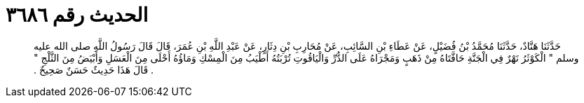 
= الحديث رقم ٣٦٨٦

[quote.hadith]
حَدَّثَنَا هَنَّادٌ، حَدَّثَنَا مُحَمَّدُ بْنُ فُضَيْلٍ، عَنْ عَطَاءِ بْنِ السَّائِبِ، عَنْ مُحَارِبِ بْنِ دِثَارٍ، عَنْ عَبْدِ اللَّهِ بْنِ عُمَرَ، قَالَ قَالَ رَسُولُ اللَّهِ صلى الله عليه وسلم ‏"‏ الْكَوْثَرُ نَهْرٌ فِي الْجَنَّةِ حَافَّتَاهُ مِنْ ذَهَبٍ وَمَجْرَاهُ عَلَى الدُّرِّ وَالْيَاقُوتِ تُرْبَتُهُ أَطْيَبُ مِنَ الْمِسْكِ وَمَاؤُهُ أَحْلَى مِنَ الْعَسَلِ وَأَبْيَضُ مِنَ الثَّلْجِ ‏"‏ ‏.‏ قَالَ هَذَا حَدِيثٌ حَسَنٌ صَحِيحٌ ‏.‏